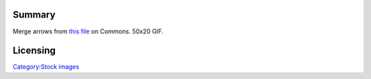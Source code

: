 Summary
-------

Merge arrows from `this file <https://commons.wikimedia.org/wiki/File:Merge-arrows.gif>`__ on Commons. 50x20 GIF.

Licensing
---------

.. raw:: mediawiki

   {{PD}}

`Category:Stock images <Category:Stock_images>`__

